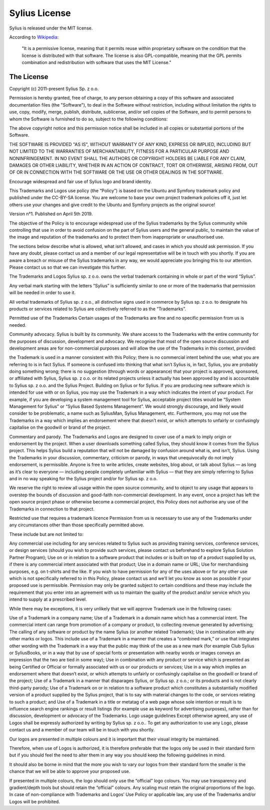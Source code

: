 Sylius License
==============

Sylius is released under the MIT license.

According to `Wikipedia`_:

    "It is a permissive license, meaning that it permits reuse within
    proprietary software on the condition that the license is distributed with
    that software. The license is also GPL-compatible, meaning that the GPL
    permits combination and redistribution with software that uses the MIT
    License."

The License
-----------

Copyright (c) 2011-present Sylius Sp. z o.o.

Permission is hereby granted, free of charge, to any person obtaining a copy
of this software and associated documentation files (the "Software"), to deal
in the Software without restriction, including without limitation the rights
to use, copy, modify, merge, publish, distribute, sublicense, and/or sell
copies of the Software, and to permit persons to whom the Software is furnished
to do so, subject to the following conditions:

The above copyright notice and this permission notice shall be included in all
copies or substantial portions of the Software.

THE SOFTWARE IS PROVIDED "AS IS", WITHOUT WARRANTY OF ANY KIND, EXPRESS OR
IMPLIED, INCLUDING BUT NOT LIMITED TO THE WARRANTIES OF MERCHANTABILITY,
FITNESS FOR A PARTICULAR PURPOSE AND NONINFRINGEMENT. IN NO EVENT SHALL THE
AUTHORS OR COPYRIGHT HOLDERS BE LIABLE FOR ANY CLAIM, DAMAGES OR OTHER
LIABILITY, WHETHER IN AN ACTION OF CONTRACT, TORT OR OTHERWISE, ARISING FROM,
OUT OF OR IN CONNECTION WITH THE SOFTWARE OR THE USE OR OTHER DEALINGS IN
THE SOFTWARE.


Encourage widespread and fair use of Sylius logo and brand identity.

This Trademarks and Logos use policy (the “Policy”) is based on the Ubuntu
and Symfony trademark policy and published under the CC-BY-SA license. You
are welcome to base your own project trademark policies off it, just let
others use your changes and give credit to the Ubuntu and Symfony projects
as the original source!

Version n°1. Published on April 5th 2019.

The objective of the Policy is to encourage widespread use of the Sylius
trademarks by the Sylius community while controlling that use in order to
avoid confusion on the part of Sylius users and the general public, to
maintain the value of the image and reputation of the trademarks and to
protect them from inappropriate or unauthorised use.

The sections below describe what is allowed, what isn’t allowed, and cases
in which you should ask permission.
If you have any doubt, please contact us and a member of our legal
representative will be in touch with you shortly.
If you are aware a breach or misuse of the Sylius trademarks in any
way, we would appreciate you bringing this to our attention. Please
contact us so that we can investigate this further.

The Trademarks and Logos
Sylius sp. z o.o. owns the verbal trademark containing
in whole or part of the word “Sylius”.

Any verbal mark starting with the letters “Sylius” is sufficiently
similar to one or more of the trademarks that permission will be
needed in order to use it.

All verbal trademarks of Sylius sp. z o.o., all distinctive signs used in
commerce by Sylius sp. z o.o. to designate his products or services related
to Sylius are collectively referred to as the “Trademarks”.

Permitted use of the Trademarks
Certain usages of the Trademarks are fine and no specific permission
from us is needed.

Community advocacy. Sylius is built by its community. We share access to
the Trademarks with the entire community for the purposes of discussion,
development and advocacy. We recognise that most of the open source discussion
and development areas are for non-commercial purposes and will allow the
use of the Trademarks in this context, provided:

the Trademark is used in a manner consistent with this Policy;
there is no commercial intent behind the use;
what you are referring to is in fact Sylius. If someone is confused into
thinking that what isn’t Sylius is, in fact, Sylius, you are probably doing
something wrong;
there is no suggestion (through words or appearance) that your project is
approved, sponsored, or affiliated with Sylius, Sylius sp. z o.o. or its
related projects unless it actually has been approved by and is accountable
to Sylius sp. z o.o. and the Sylius Project.
Building on Sylius or for Sylius. If you are producing new software which is
intended for use with or on Sylius, you may use the Trademark in a way which
indicates the intent of your product. For example, if you are developing a
system management tool for Sylius, acceptable project titles would be
“System Management for Sylius” or “Sylius Based Systems Management”. We would
strongly discourage, and likely would consider to be problematic, a name such
as SyliusMan, Sylius Management, etc. Furthermore, you may not use the
Trademarks in a way which implies an endorsement where that doesn’t exist,
or which attempts to unfairly or confusingly capitalise on the goodwill
or brand of the project.

Commentary and parody. The Trademarks and Logos are designed to cover use of
a mark to imply origin or endorsement by the project. When a user downloads
something called Sylius, they should know it comes from the Sylius project.
This helps Sylius build a reputation that will not be damaged by confusion
around what is, and isn’t, Sylius. Using the Trademarks in your discussion,
commentary, criticism or parody, in ways that unequivocally do not imply
endorsement, is permissible. Anyone is free to write articles, create
websites, blog about, or talk about Sylius — as long as it’s clear to
everyone — including people completely unfamiliar with Sylius — that they
are simply referring to Sylius and in no way speaking for the Sylius
project and/or for Sylius sp. z o.o.

We reserve the right to review all usage within the open source community,
and to object to any usage that appears to overstep the bounds of discussion
and good-faith non-commercial development. In any event, once a project has
left the open source project phase or otherwise become a commercial project,
this Policy does not authorise any use of the Trademarks in connection to
that project.

Restricted use that requires a trademark licence
Permission from us is necessary to use any of the Trademarks under any
circumstances other than those specifically permitted above.

These include but are not limited to:

Any commercial use including for any services related to Sylius such as
providing training services, conference services, or design services (should
you wish to provide such services, please contact us beforehand to explore
Sylius Solution Partner Program);
Use on or in relation to a software product that includes or is built on top
of a product supplied by us, if there is any commercial intent associated
with that product;
Use in a domain name or URL;
Use for merchandising purposes, e.g. on t-shirts and the like.
If you wish to have permission for any of the uses above or for any other use
which is not specifically referred to in this Policy, please contact us and
we’ll let you know as soon as possible if your proposed use is permissible.
Permission may only be granted subject to certain conditions and these may
include the requirement that you enter into an agreement with us to maintain
the quality of the product and/or service which you intend to supply at a
prescribed level.

While there may be exceptions, it is very unlikely that we will approve
Trademark use in the following cases:

Use of a Trademark in a company name;
Use of a Trademark in a domain name which has a commercial intent. The
commercial intent can range from promotion of a company or product, to
collecting revenue generated by advertising;
The calling of any software or product by the name Sylius (or another
related Trademark);
Use in combination with any other marks or logos. This include use of
a Trademark in a manner that creates a “combined mark,” or use that
integrates other wording with the Trademark in a way that the public may
think of the use as a new mark (for example Club Sylius or SyliusBooks, or
in a way that by use of special fonts or presentation with nearby words or
images conveys an impression that the two are tied in some way);
Use in combination with any product or service which is presented as being
Certified or Official or formally associated with us or our products or
services;
Use in a way which implies an endorsement where that doesn’t exist, or which
attempts to unfairly or confusingly capitalise on the goodwill or brand of
the project;
Use of a Trademark in a manner that disparages Sylius, or Sylius sp. z o.o.;
or its products and is not clearly third-party parody;
Use of a Trademark on or in relation to a software product which constitutes
a substantially modified version of a product supplied by the Sylius project,
that is to say with material changes to the code, or services relating to
such a product; and
Use of a Trademark in a title or metatag of a web page whose sole intention or
result is to influence search engine rankings or result listings (for example
use as keyword for advertising purposes), rather than for discussion,
development or advocacy of the Trademarks.
Logo usage guidelines
Except otherwise agreed, any use of Logos shall be expressly authorized by
writing by Sylius sp. z o.o.. To get any authorization to use any Logo,
please contact us and a member of our team will be in touch with you shortly.

Our logos are presented in multiple colours and it is important that their
visual integrity be maintained.

Therefore, when use of Logos is authorized, it is therefore preferable that
the logos only be used in their standard form but if you should feel the need
to alter them in any way you should keep the following guidelines in mind.

It should also be borne in mind that the more you wish to vary our logos
from their standard form the smaller is the chance that we will be able to
approve your proposed use.

If presented in multiple colours, the logo should only use the “official”
logo colours.
You may use transparency and gradient/depth tools but should retain the
“official” colours.
Any scaling must retain the original proportions of the logo.
In case of non-compliance with Trademarks and Logos’ Use Policy or
applicable law, any use of the Trademarks and/or Logos will be prohibited.

.. _Wikipedia: http://en.wikipedia.org/wiki/MIT_License
